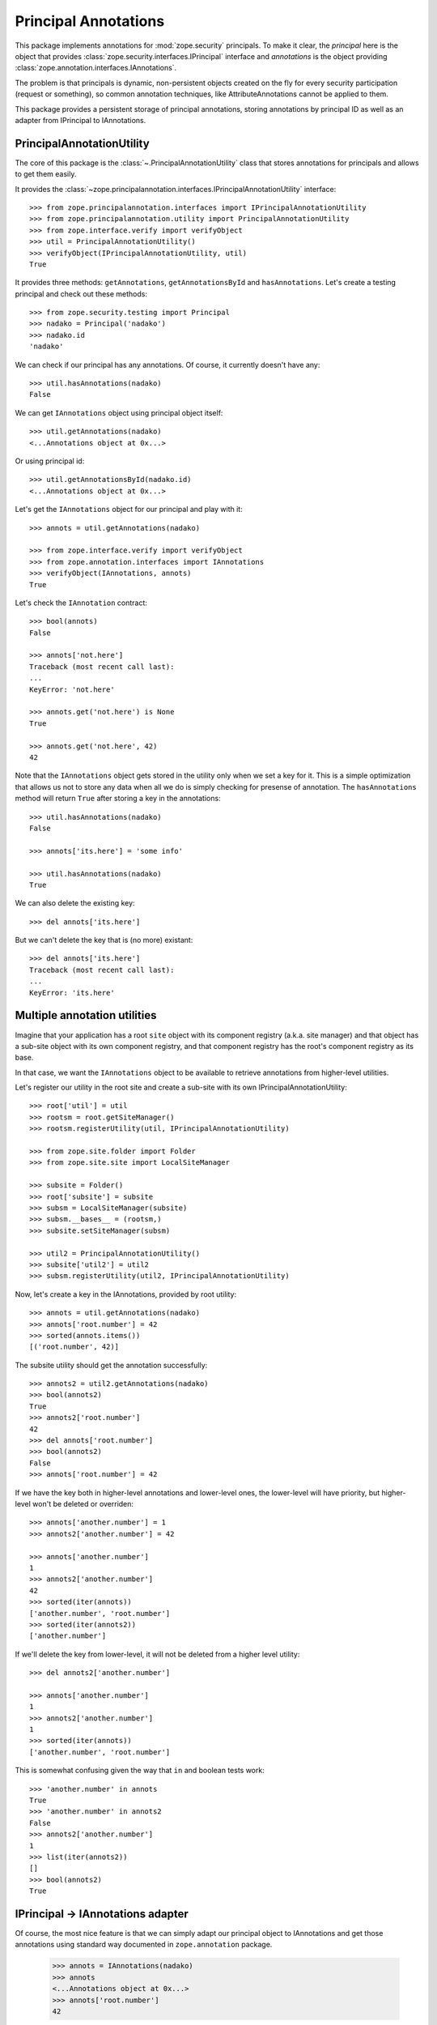 =======================
 Principal Annotations
=======================

This package implements annotations for :mod:`zope.security` principals.
To make it clear, the *principal* here is the object that provides
:class:`zope.security.interfaces.IPrincipal` interface and *annotations* is
the object providing :class:`zope.annotation.interfaces.IAnnotations`.

The problem is that principals is dynamic, non-persistent objects created
on the fly for every security participation (request or something), so
common annotation techniques, like AttributeAnnotations cannot be applied
to them.

This package provides a persistent storage of principal annotations,
storing annotations by principal ID as well as an adapter from IPrincipal
to IAnnotations.


PrincipalAnnotationUtility
==========================

The core of this package is the :class:`~.PrincipalAnnotationUtility` class
that stores annotations for principals and allows to get them easily.

It provides the :class:`~zope.principalannotation.interfaces.IPrincipalAnnotationUtility` interface::

  >>> from zope.principalannotation.interfaces import IPrincipalAnnotationUtility
  >>> from zope.principalannotation.utility import PrincipalAnnotationUtility
  >>> from zope.interface.verify import verifyObject
  >>> util = PrincipalAnnotationUtility()
  >>> verifyObject(IPrincipalAnnotationUtility, util)
  True

It provides three methods: ``getAnnotations``, ``getAnnotationsById``
and ``hasAnnotations``. Let's create a testing principal and check out
these methods::

  >>> from zope.security.testing import Principal
  >>> nadako = Principal('nadako')
  >>> nadako.id
  'nadako'

We can check if our principal has any annotations. Of course, it
currently doesn't have any::

  >>> util.hasAnnotations(nadako)
  False

We can get ``IAnnotations`` object using principal object itself::

  >>> util.getAnnotations(nadako)
  <...Annotations object at 0x...>

Or using principal id::

  >>> util.getAnnotationsById(nadako.id)
  <...Annotations object at 0x...>

Let's get the ``IAnnotations`` object for our principal and play with it::

  >>> annots = util.getAnnotations(nadako)

  >>> from zope.interface.verify import verifyObject
  >>> from zope.annotation.interfaces import IAnnotations
  >>> verifyObject(IAnnotations, annots)
  True

Let's check the ``IAnnotation`` contract::

  >>> bool(annots)
  False

  >>> annots['not.here']
  Traceback (most recent call last):
  ...
  KeyError: 'not.here'

  >>> annots.get('not.here') is None
  True

  >>> annots.get('not.here', 42)
  42

Note that the ``IAnnotations`` object gets stored in the utility only
when we set a key for it. This is a simple optimization that allows
us not to store any data when all we do is simply checking for presense
of annotation. The ``hasAnnotations`` method will return ``True`` after
storing a key in the annotations::

  >>> util.hasAnnotations(nadako)
  False

  >>> annots['its.here'] = 'some info'

  >>> util.hasAnnotations(nadako)
  True

We can also delete the existing key::

  >>> del annots['its.here']

But we can't delete the key that is (no more) existant::

  >>> del annots['its.here']
  Traceback (most recent call last):
  ...
  KeyError: 'its.here'


Multiple annotation utilities
=============================

Imagine that your application has a root ``site`` object with its
component registry (a.k.a. site manager) and that object has a sub-site
object with its own component registry, and that component registry
has the root's component registry as its base.

In that case, we want the ``IAnnotations`` object to be available to
retrieve annotations from higher-level utilities.

Let's register our utility in the root site and create a sub-site
with its own IPrincipalAnnotationUtility::

  >>> root['util'] = util
  >>> rootsm = root.getSiteManager()
  >>> rootsm.registerUtility(util, IPrincipalAnnotationUtility)

  >>> from zope.site.folder import Folder
  >>> from zope.site.site import LocalSiteManager

  >>> subsite = Folder()
  >>> root['subsite'] = subsite
  >>> subsm = LocalSiteManager(subsite)
  >>> subsm.__bases__ = (rootsm,)
  >>> subsite.setSiteManager(subsm)

  >>> util2 = PrincipalAnnotationUtility()
  >>> subsite['util2'] = util2
  >>> subsm.registerUtility(util2, IPrincipalAnnotationUtility)

Now, let's create a key in the IAnnotations, provided by root utility::

  >>> annots = util.getAnnotations(nadako)
  >>> annots['root.number'] = 42
  >>> sorted(annots.items())
  [('root.number', 42)]

The subsite utility should get the annotation successfully::

  >>> annots2 = util2.getAnnotations(nadako)
  >>> bool(annots2)
  True
  >>> annots2['root.number']
  42
  >>> del annots['root.number']
  >>> bool(annots2)
  False
  >>> annots['root.number'] = 42

If we have the key both in higher-level annotations and lower-level ones,
the lower-level will have priority, but higher-level won't be deleted or
overriden::

  >>> annots['another.number'] = 1
  >>> annots2['another.number'] = 42

  >>> annots['another.number']
  1
  >>> annots2['another.number']
  42
  >>> sorted(iter(annots))
  ['another.number', 'root.number']
  >>> sorted(iter(annots2))
  ['another.number']

If we'll delete the key from lower-level, it will not be deleted from a
higher level utility::

  >>> del annots2['another.number']

  >>> annots['another.number']
  1
  >>> annots2['another.number']
  1
  >>> sorted(iter(annots))
  ['another.number', 'root.number']

This is somewhat confusing given the way that ``in`` and boolean tests
work::

  >>> 'another.number' in annots
  True
  >>> 'another.number' in annots2
  False
  >>> annots2['another.number']
  1
  >>> list(iter(annots2))
  []
  >>> bool(annots2)
  True


IPrincipal -> IAnnotations adapter
==================================

Of course, the most nice feature is that we can simply adapt our
principal object to IAnnotations and get those annotations using
standard way documented in ``zope.annotation`` package.

  >>> annots = IAnnotations(nadako)
  >>> annots
  <...Annotations object at 0x...>
  >>> annots['root.number']
  42

By default, the IAnnotation adapter uses the current site's utility::

  >>> IAnnotations(nadako) is util.getAnnotations(nadako)
  True

  >>> from zope.component.hooks import setSite
  >>> setSite(subsite)

  >>> IAnnotations(nadako) is util2.getAnnotations(nadako)
  True

Howerver, we can use a binary multi-adapter to IAnnotations to specify
some context object from which to get the annotations utility::

  >>> from zope.component import getMultiAdapter

  >>> annots = getMultiAdapter((nadako, root), IAnnotations)
  >>> annots is util.getAnnotations(nadako)
  True

  >>> annots = getMultiAdapter((nadako, subsite), IAnnotations)
  >>> annots is util2.getAnnotations(nadako)
  True
